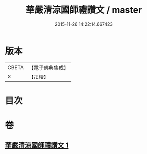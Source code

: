 #+TITLE: 華嚴清涼國師禮讚文 / master
#+DATE: 2015-11-26 14:22:14.667423
* 版本
 |     CBETA|【電子佛典集成】|
 |         X|【卍續】    |

* 目次
* 卷
** [[file:KR6e0151_001.txt][華嚴清涼國師禮讚文 1]]
